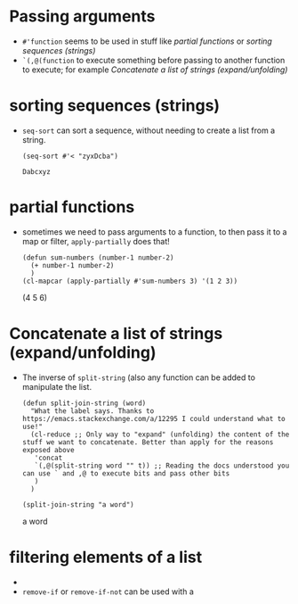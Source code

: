 * Passing arguments

- =#'function= seems to be used in stuff like [[*partial functions][partial functions]] or [[*sorting sequences (strings)][sorting
  sequences (strings)]]
- =`(,@(function= to execute something before passing to another function to
  execute; for example [[*Concatenate a list of strings (expand/unfolding)][Concatenate a list of strings (expand/unfolding)]]
* sorting sequences (strings)

- =seq-sort= can sort a sequence, without needing to create a list from a string.
  #+begin_src elisp
    (seq-sort #'< "zyxDcba")
  #+end_src

  #+RESULTS:
  : Dabcxyz
* partial functions

- sometimes we need to pass arguments to a function, to then pass it to a map or
  filter, =apply-partially= does that!

  #+begin_src elisp :results raw
    (defun sum-numbers (number-1 number-2)
      (+ number-1 number-2)
      )
    (cl-mapcar (apply-partially #'sum-numbers 3) '(1 2 3))
  #+end_src

  #+RESULTS:
  (4 5 6)
* Concatenate a list of strings (expand/unfolding)
- The inverse of =split-string= (also any function can be added to manipulate the list.
  #+begin_src elisp :results raw
    (defun split-join-string (word)
      "What the label says. Thanks to https://emacs.stackexchange.com/a/12295 I could understand what to use!"
      (cl-reduce ;; Only way to "expand" (unfolding) the content of the stuff we want to concatenate. Better than apply for the reasons exposed above
       'concat
       `(,@(split-string word "" t)) ;; Reading the docs understood you can use ` and ,@ to execute bits and pass other bits
       )
      )

    (split-join-string "a word")
  #+end_src

  #+RESULTS:
  a word
* filtering elements of a list
# How is a filter?
-
- =remove-if= or =remove-if-not= can be used with a
